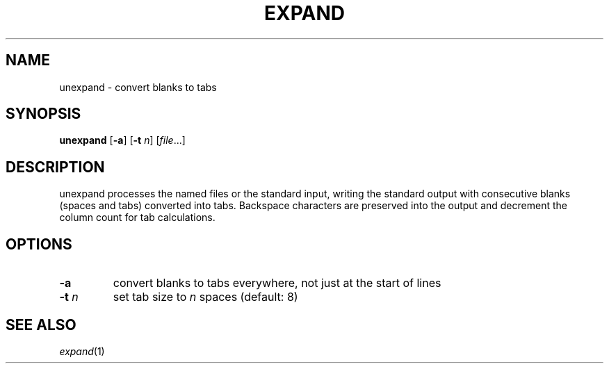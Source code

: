 .TH EXPAND 1 sbase\-VERSION
.SH NAME
unexpand \- convert blanks to tabs
.SH SYNOPSIS
.B unexpand
.RB [ \-a ]
.RB [ \-t
.IR n ]
.RI [ file ...]
.SH DESCRIPTION
unexpand processes the named files or the standard input, writing the
standard output with consecutive blanks (spaces and tabs) converted
into tabs. Backspace characters are preserved into the output and
decrement the column count for tab calculations.
.SH OPTIONS
.TP
.BI \-a
convert blanks to tabs everywhere, not just at the start of lines
.TP
.BI \-t " n"
set tab size to
.I n
spaces (default: 8)
.SH SEE ALSO
.IR expand (1)
